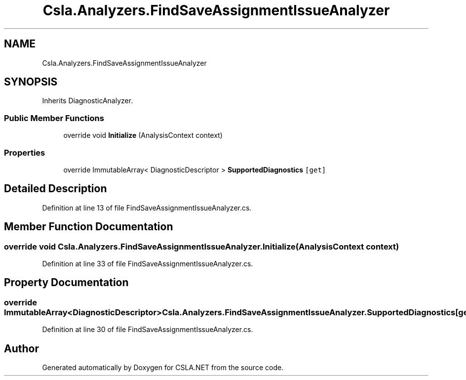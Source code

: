 .TH "Csla.Analyzers.FindSaveAssignmentIssueAnalyzer" 3 "Wed Jul 21 2021" "Version 5.4.2" "CSLA.NET" \" -*- nroff -*-
.ad l
.nh
.SH NAME
Csla.Analyzers.FindSaveAssignmentIssueAnalyzer
.SH SYNOPSIS
.br
.PP
.PP
Inherits DiagnosticAnalyzer\&.
.SS "Public Member Functions"

.in +1c
.ti -1c
.RI "override void \fBInitialize\fP (AnalysisContext context)"
.br
.in -1c
.SS "Properties"

.in +1c
.ti -1c
.RI "override ImmutableArray< DiagnosticDescriptor > \fBSupportedDiagnostics\fP\fC [get]\fP"
.br
.in -1c
.SH "Detailed Description"
.PP 
Definition at line 13 of file FindSaveAssignmentIssueAnalyzer\&.cs\&.
.SH "Member Function Documentation"
.PP 
.SS "override void Csla\&.Analyzers\&.FindSaveAssignmentIssueAnalyzer\&.Initialize (AnalysisContext context)"

.PP
Definition at line 33 of file FindSaveAssignmentIssueAnalyzer\&.cs\&.
.SH "Property Documentation"
.PP 
.SS "override ImmutableArray<DiagnosticDescriptor> Csla\&.Analyzers\&.FindSaveAssignmentIssueAnalyzer\&.SupportedDiagnostics\fC [get]\fP"

.PP
Definition at line 30 of file FindSaveAssignmentIssueAnalyzer\&.cs\&.

.SH "Author"
.PP 
Generated automatically by Doxygen for CSLA\&.NET from the source code\&.
